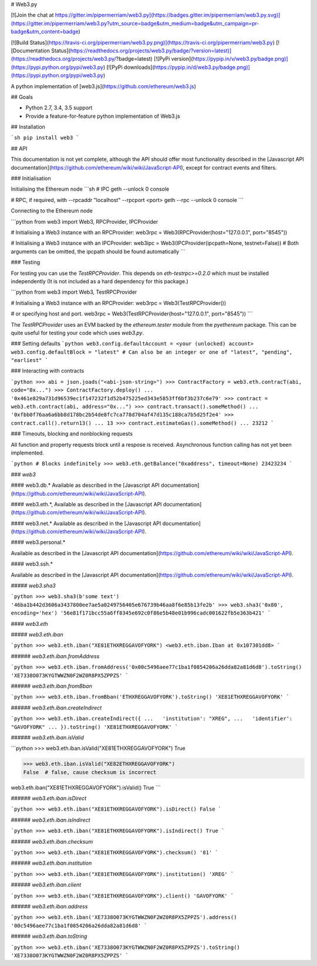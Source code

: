 # Web3.py

[![Join the chat at https://gitter.im/pipermerriam/web3.py](https://badges.gitter.im/pipermerriam/web3.py.svg)](https://gitter.im/pipermerriam/web3.py?utm_source=badge&utm_medium=badge&utm_campaign=pr-badge&utm_content=badge)

[![Build Status](https://travis-ci.org/pipermerriam/web3.py.png)](https://travis-ci.org/pipermerriam/web3.py)
[![Documentation Status](https://readthedocs.org/projects/web3.py/badge/?version=latest)](https://readthedocs.org/projects/web3.py/?badge=latest)
[![PyPi version](https://pypip.in/v/web3.py/badge.png)](https://pypi.python.org/pypi/web3.py)
[![PyPi downloads](https://pypip.in/d/web3.py/badge.png)](https://pypi.python.org/pypi/web3.py)


A python implementation of [web3.js](https://github.com/ethereum/web3.js)

## Goals

* Python 2.7, 3.4, 3.5 support
* Provide a feature-for-feature python implementation of Web3.js


## Installation

```sh
pip install web3
```


## API

This documentation is not yet complete, although the API should offer most functionality described in the [Javascript API documentation](https://github.com/ethereum/wiki/wiki/JavaScript-API), except for contract events and filters.


### Initialisation

Initialising the Ethereum node
```sh
# IPC
geth --unlock 0 console

# RPC, if required, with --rpcaddr "localhost" --rpcport <port>
geth --rpc --unlock 0 console
```

Connecting to the Ethereum node

```python
from web3 import Web3, RPCProvider, IPCProvider

# Initialising a Web3 instance with an RPCProvider:
web3rpc = Web3(RPCProvider(host="127.0.0.1", port="8545"))

# Initialising a Web3 instance with an IPCProvider:
web3ipc = Web3(IPCProvider(ipcpath=None, testnet=False))
# Both arguments can be omitted, the ipcpath should be found automatically
```


### Testing

For testing you can use the `TestRPCProvider`.  This depends on
`eth-testrpc>=0.2.0` which must be installed independently (It is not included
as a hard dependency for this package.)


```python
from web3 import Web3, TestRPCProvider

# Initialising a Web3 instance with an RPCProvider:
web3rpc = Web3(TestRPCProvider())

# or specifying host and port.
web3rpc = Web3(TestRPCProvider(host="127.0.0.1", port="8545"))
```

The `TestRPCProvider` uses an EVM backed by the `ethereum.tester` module from
the `pyethereum` package.  This can be quite useful for testing your code which
uses `web3.py`.


### Setting defaults
```python
web3.config.defaultAccount = <your (unlocked) account>
web3.config.defaultBlock = "latest"
# Can also be an integer or one of "latest", "pending", "earliest"
```

### Interacting with contracts


```python
>>> abi = json.joads("<abi-json-string>")
>>> ContractFactory = web3.eth.contracT(abi, code="0x...")
>>> ContractFactory.deploy()
... '0x461e829a731d96539ec1f147232f1d52b475225ed343e5853ff6bf3b237c6e79'
>>> contract = web3.eth.contract(abi, address="0x...")
>>> contract.transact().someMethod()
... '0xfbb0f76aa6a6bb8d178bc2b54de8fc7ca778d704af47d135c188ca7b5d25f2e4'
>>> contract.call().return13()
... 13
>>> contract.estimateGas().someMethod()
... 23212
```

### Timeouts, blocking and nonblocking requests


All function and property requests block until a respose is received.  Asynchronous function calling has not yet been implemented.

```python
# Blocks indefinitely
>>> web3.eth.getBalance("0xaddress", timeout=None)
23423234
```

### `web3`

#### web3.db.*
Available as described in the [Javascript API documentation](https://github.com/ethereum/wiki/wiki/JavaScript-API).

#### web3.eth.*,
Available as described in the [Javascript API documentation](https://github.com/ethereum/wiki/wiki/JavaScript-API).

#### web3.net.*
Available as described in the [Javascript API documentation](https://github.com/ethereum/wiki/wiki/JavaScript-API).

#### web3.personal.*

Available as described in the [Javascript API documentation](https://github.com/ethereum/wiki/wiki/JavaScript-API).

#### web3.ssh.*

Available as described in the [Javascript API documentation](https://github.com/ethereum/wiki/wiki/JavaScript-API).

##### `web3.sha3`

```python
>>> web3.sha3(b'some text')
'46ba1b442d3606a3437800ee7ae5a0249756405e676739b46aa8f6e85b13fe2b'
>>> web3.sha3('0x80', encoding='hex')
'56e81f171bcc55a6ff8345e692c0f86e5b48e01b996cadc001622fb5e363b421'
```


#### `web3.eth`

##### `web3.eth.iban`

```python
>>> web3.eth.iban("XE81ETHXREGGAVOFYORK")
<web3.eth.iban.Iban at 0x107301dd8>
```


###### `web3.eth.iban.fromAddress`

```python
>>> web3.eth.iban.fromAddress('0x00c5496aee77c1ba1f0854206a26dda82a81d6d8').toString()
'XE7338O073KYGTWWZN0F2WZ0R8PX5ZPPZS'
```


###### `web3.eth.iban.fromBban`

```python
>>> web3.eth.iban.fromBban('ETHXREGGAVOFYORK').toString()
'XE81ETHXREGGAVOFYORK'
```


###### `web3.eth.iban.createIndirect`

```python
>>> web3.eth.iban.createIndirect({
...   'institution': "XREG",
...   'identifier': "GAVOFYORK"
... }).toString()
'XE81ETHXREGGAVOFYORK'
```


###### `web3.eth.iban.isValid`

```python
>>> web3.eth.iban.isValid("XE81ETHXREGGAVOFYORK")
True

>>> web3.eth.iban.isValid("XE82ETHXREGGAVOFYORK")
False  # false, cause checksum is incorrect

web3.eth.iban("XE81ETHXREGGAVOFYORK").isValid()
True
```


###### `web3.eth.iban.isDirect`

```python
>>> web3.eth.iban("XE81ETHXREGGAVOFYORK").isDirect()
False
```


###### `web3.eth.iban.isIndirect`

```python
>>> web3.eth.iban("XE81ETHXREGGAVOFYORK").isIndirect()
True
```


###### `web3.eth.iban.checksum`

```python
>>> web3.eth.iban("XE81ETHXREGGAVOFYORK").checksum()
'81'
```


###### `web3.eth.iban.institution`

```python
>>> web3.eth.iban("XE81ETHXREGGAVOFYORK").institution()
'XREG'
```


###### `web3.eth.iban.client`

```python
>>> web3.eth.iban("XE81ETHXREGGAVOFYORK").client()
'GAVOFYORK'
```


###### `web3.eth.iban.address`

```python
>>> web3.eth.iban('XE7338O073KYGTWWZN0F2WZ0R8PX5ZPPZS').address()
'00c5496aee77c1ba1f0854206a26dda82a81d6d8'
```


###### `web3.eth.iban.toString`

```python
>>> web3.eth.iban('XE7338O073KYGTWWZN0F2WZ0R8PX5ZPPZS').toString()
'XE7338O073KYGTWWZN0F2WZ0R8PX5ZPPZS'
```


